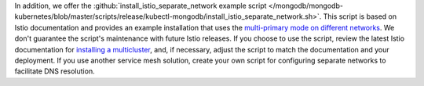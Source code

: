 In addition, we offer the :github:`install_istio_separate_network example script
</mongodb/mongodb-kubernetes/blob/master/scripts/release/kubectl-mongodb/install_istio_separate_network.sh>`. This script is based on Istio documentation and provides an example installation
that uses the `multi-primary mode on different networks <https://istio.io/latest/docs/setup/install/multicluster/multi-primary_multi-network/>`__. We don't guarantee the script's maintenance with future Istio releases. If you choose to use the script, review the latest Istio documentation for
`installing a multicluster <https://istio.io/latest/docs/setup/install/multicluster/>`__,
and, if necessary, adjust the script to match the documentation and your deployment.
If you use another service mesh solution, create your own script for
configuring separate networks to facilitate DNS resolution.